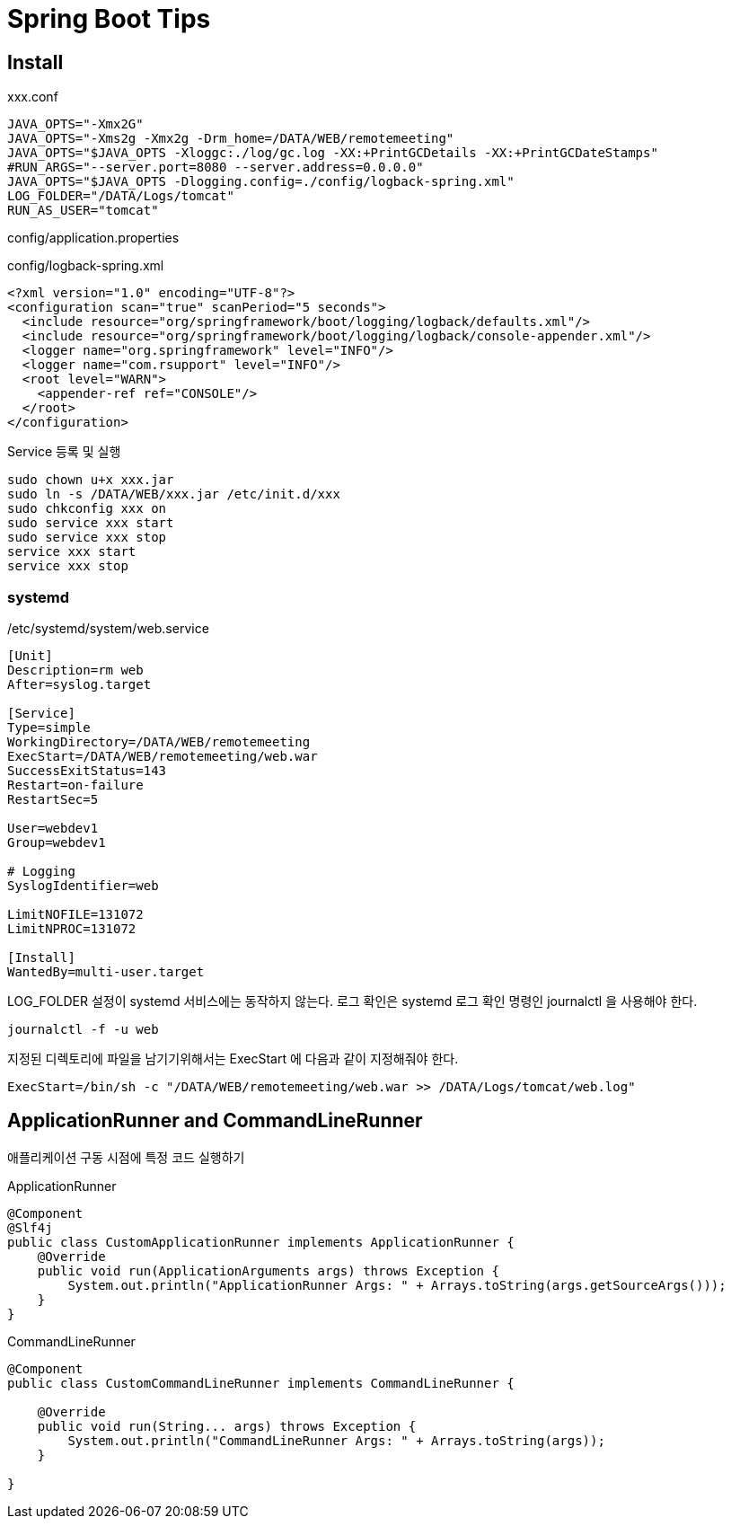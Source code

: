 = Spring Boot Tips

== Install
xxx.conf
----
JAVA_OPTS="-Xmx2G"
JAVA_OPTS="-Xms2g -Xmx2g -Drm_home=/DATA/WEB/remotemeeting"
JAVA_OPTS="$JAVA_OPTS -Xloggc:./log/gc.log -XX:+PrintGCDetails -XX:+PrintGCDateStamps"
#RUN_ARGS="--server.port=8080 --server.address=0.0.0.0"
JAVA_OPTS="$JAVA_OPTS -Dlogging.config=./config/logback-spring.xml"
LOG_FOLDER="/DATA/Logs/tomcat"
RUN_AS_USER="tomcat"
----
config/application.properties
----
----

config/logback-spring.xml
----
<?xml version="1.0" encoding="UTF-8"?>
<configuration scan="true" scanPeriod="5 seconds">
  <include resource="org/springframework/boot/logging/logback/defaults.xml"/>
  <include resource="org/springframework/boot/logging/logback/console-appender.xml"/>
  <logger name="org.springframework" level="INFO"/>
  <logger name="com.rsupport" level="INFO"/>
  <root level="WARN">
    <appender-ref ref="CONSOLE"/>
  </root>
</configuration>
----

Service 등록 및 실행
----
sudo chown u+x xxx.jar
sudo ln -s /DATA/WEB/xxx.jar /etc/init.d/xxx
sudo chkconfig xxx on
sudo service xxx start
sudo service xxx stop
service xxx start
service xxx stop
----

=== systemd
/etc/systemd/system/web.service
----
[Unit]
Description=rm web
After=syslog.target

[Service]
Type=simple
WorkingDirectory=/DATA/WEB/remotemeeting
ExecStart=/DATA/WEB/remotemeeting/web.war
SuccessExitStatus=143
Restart=on-failure
RestartSec=5

User=webdev1
Group=webdev1

# Logging
SyslogIdentifier=web

LimitNOFILE=131072
LimitNPROC=131072

[Install]
WantedBy=multi-user.target
----
LOG_FOLDER 설정이 systemd 서비스에는 동작하지 않는다.
로그 확인은 systemd 로그 확인 명령인 journalctl 을 사용해야 한다.
----
journalctl -f -u web
----

지정된 디렉토리에 파일을 남기기위해서는 ExecStart 에 다음과 같이 지정해줘야 한다.
----
ExecStart=/bin/sh -c "/DATA/WEB/remotemeeting/web.war >> /DATA/Logs/tomcat/web.log"
----

== ApplicationRunner and CommandLineRunner
애플리케이션 구동 시점에 특정 코드 실행하기

ApplicationRunner
[source,java]
----
@Component
@Slf4j
public class CustomApplicationRunner implements ApplicationRunner {
    @Override
    public void run(ApplicationArguments args) throws Exception {
        System.out.println("ApplicationRunner Args: " + Arrays.toString(args.getSourceArgs()));
    }
}
----

CommandLineRunner
[soruce.java]
----
@Component
public class CustomCommandLineRunner implements CommandLineRunner {

    @Override
    public void run(String... args) throws Exception {
        System.out.println("CommandLineRunner Args: " + Arrays.toString(args));
    }

}
----

